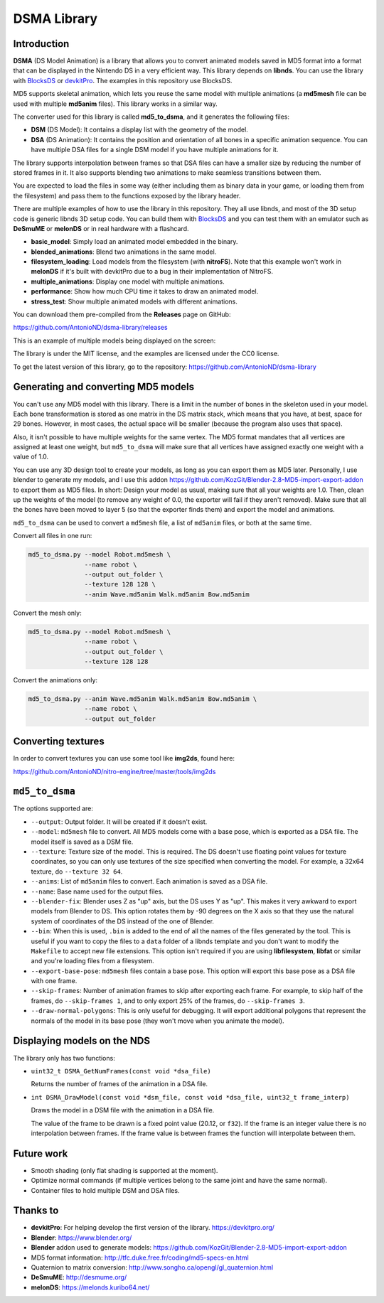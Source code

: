 DSMA Library
============

Introduction
------------

**DSMA** (DS Model Animation) is a library that allows you to convert animated
models saved in MD5 format into a format that can be displayed in the Nintendo DS
in a very efficient way. This library depends on **libnds**. You can use the
library with `BlocksDS <https://blocksds.github.io/docs/>`_ or `devkitPro
<https://devkitpro.org>`_. The examples in this repository use BlocksDS.

MD5 supports skeletal animation, which lets you reuse the same model with
multiple animations (a **md5mesh** file can be used with multiple **md5anim**
files). This library works in a similar way.

The converter used for this library is called **md5_to_dsma**, and it generates
the following files:

- **DSM** (DS Model): It contains a display list with the geometry of the model.
- **DSA** (DS Animation): It contains the position and orientation of all bones
  in a specific animation sequence. You can have multiple DSA files for a single
  DSM model if you have multiple animations for it.

The library supports interpolation between frames so that DSA files can have a
smaller size by reducing the number of stored frames in it. It also supports
blending two animations to make seamless transitions between them.

You are expected to load the files in some way (either including them as binary
data in your game, or loading them from the filesystem) and pass them to the
functions exposed by the library header.

There are multiple examples of how to use the library in this repository. They
all use libnds, and most of the 3D setup code is generic libnds 3D setup code.
You can build them with `BlocksDS <https://blocksds.github.io/docs/>`_ and you
can test them with an emulator such as **DeSmuME** or **melonDS** or in real
hardware with a flashcard.

- **basic_model**: Simply load an animated model embedded in the binary.
- **blended_animations**: Blend two animations in the same model.
- **filesystem_loading**: Load models from the filesystem (with **nitroFS**).
  Note that this example won't work in **melonDS** if it's built with devkitPro
  due to a bug in their implementation of NitroFS.
- **multiple_animations**: Display one model with multiple animations.
- **performance**: Show how much CPU time it takes to draw an animated model.
- **stress_test**: Show multiple animated models with different animations.

You can download them pre-compiled from the **Releases** page on GitHub:

https://github.com/AntonioND/dsma-library/releases

This is an example of multiple models being displayed on the screen:

.. image:: examples/stress_test/screenshot.png

The library is under the MIT license, and the examples are licensed under the
CC0 license.

To get the latest version of this library, go to the repository:
https://github.com/AntonioND/dsma-library

Generating and converting MD5 models
------------------------------------

You can't use any MD5 model with this library. There is a limit in the number of
bones in the skeleton used in your model. Each bone transformation is stored as
one matrix in the DS matrix stack, which means that you have, at best, space for
29 bones. However, in most cases, the actual space will be smaller (because the
program also uses that space).

Also, it isn't possible to have multiple weights for the same vertex. The MD5
format mandates that all vertices are assigned at least one weight, but
``md5_to_dsma`` will make sure that all vertices have assigned exactly one weight
with a value of 1.0.

You can use any 3D design tool to create your models, as long as you can export
them as MD5 later. Personally, I use blender to generate my models, and I use
this addon https://github.com/KozGit/Blender-2.8-MD5-import-export-addon to
export them as MD5 files. In short: Design your model as usual, making sure that
all your weights are 1.0. Then, clean up the weights of the model (to remove any
weight of 0.0, the exporter will fail if they aren't removed). Make sure that
all the bones have been moved to layer 5 (so that the exporter finds them) and
export the model and animations.

``md5_to_dsma`` can be used to convert a ``md5mesh`` file, a list of ``md5anim``
files, or both at the same time.

Convert all files in one run:

.. code::

    md5_to_dsma.py --model Robot.md5mesh \
                   --name robot \
                   --output out_folder \
                   --texture 128 128 \
                   --anim Wave.md5anim Walk.md5anim Bow.md5anim

Convert the mesh only:

.. code::

    md5_to_dsma.py --model Robot.md5mesh \
                   --name robot \
                   --output out_folder \
                   --texture 128 128

Convert the animations only:

.. code::

    md5_to_dsma.py --anim Wave.md5anim Walk.md5anim Bow.md5anim \
                   --name robot \
                   --output out_folder

Converting textures
-------------------

In order to convert textures you can use some tool like **img2ds**, found here:

https://github.com/AntonioND/nitro-engine/tree/master/tools/img2ds

``md5_to_dsma``
---------------

The options supported are:

- ``--output``: Output folder. It will be created if it doesn't exist.

- ``--model``: ``md5mesh`` file to convert. All MD5 models come with a base
  pose, which is exported as a DSA file. The model itself is saved as a DSM
  file.

- ``--texture``: Texture size of the model. This is required. The DS doesn't
  use floating point values for texture coordinates, so you can only use
  textures of the size specified when converting the model. For example, a 32x64
  texture, do ``--texture 32 64``.

- ``--anims``: List of ``md5anim`` files to convert. Each animation is saved as
  a DSA file.

- ``--name``: Base name used for the output files.

- ``--blender-fix``: Blender uses Z as "up" axis, but the DS uses Y as "up".
  This makes it very awkward to export models from Blender to DS. This option
  rotates them by -90 degrees on the X axis so that they use the natural system
  of coordinates of the DS instead of the one of Blender.

- ``--bin``: When this is used, ``.bin`` is added to the end of all the names of
  the files generated by the tool. This is useful if you want to copy the files
  to a ``data`` folder of a libnds template and you don't want to modify the
  ``Makefile`` to accept new file extensions. This option isn't required if you
  are using **libfilesystem**, **libfat** or similar and you're loading files
  from a filesystem.

- ``--export-base-pose``: ``md5mesh`` files contain a base pose. This option
  will export this base pose as a DSA file with one frame.

- ``--skip-frames``: Number of animation frames to skip after exporting each
  frame. For example, to skip half of the frames, do ``--skip-frames 1``, and to
  only export 25% of the frames, do ``--skip-frames 3``.

- ``--draw-normal-polygons``: This is only useful for debugging. It will export
  additional polygons that represent the normals of the model in its base pose
  (they won't move when you animate the model).

Displaying models on the NDS
----------------------------

The library only has two functions:

- ``uint32_t DSMA_GetNumFrames(const void *dsa_file)``

  Returns the number of frames of the animation in a DSA file.

- ``int DSMA_DrawModel(const void *dsm_file, const void *dsa_file, uint32_t frame_interp)``

  Draws the model in a DSM file with the animation in a DSA file.

  The value of the frame to be drawn is a fixed point value (20.12, or ``f32``).
  If the frame is an integer value there is no interpolation between frames. If
  the frame value is between frames the function will interpolate between them.

Future work
-----------

- Smooth shading (only flat shading is supported at the moment).
- Optimize normal commands (if multiple vertices belong to the same joint and
  have the same normal).
- Container files to hold multiple DSM and DSA files.

Thanks to
---------

- **devkitPro**: For helping develop the first version of the library.
  https://devkitpro.org/
- **Blender**: https://www.blender.org/
- **Blender** addon used to generate models:
  https://github.com/KozGit/Blender-2.8-MD5-import-export-addon
- MD5 format information: http://tfc.duke.free.fr/coding/md5-specs-en.html
- Quaternion to matrix conversion: http://www.songho.ca/opengl/gl_quaternion.html
- **DeSmuME**: http://desmume.org/
- **melonDS**: https://melonds.kuribo64.net/
